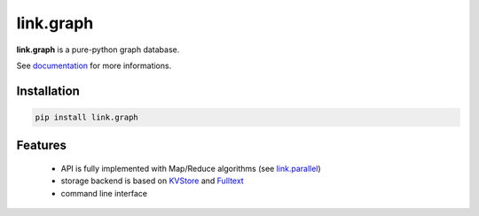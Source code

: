link.graph
==========

**link.graph** is a pure-python graph database.

See documentation_ for more informations.

.. _documentation: https://linkgraph.readthedocs.io
.. _KVStore: https://github.com/linkdd/link.kvstore
.. _Fulltext: https://github.com/linkdd/link.fulltext

.. image:: https://img.shields.io/pypi/l/link.graph.svg?style=flat-square
   :target: https://pypi.python.org/pypi/link.graph/
   :alt: License

.. image:: https://img.shields.io/pypi/status/link.graph.svg?style=flat-square
   :target: https://pypi.python.org/pypi/link.graph/
   :alt: Development Status

.. image:: https://img.shields.io/pypi/v/link.graph.svg?style=flat-square
   :target: https://pypi.python.org/pypi/link.graph/
   :alt: Latest release

.. image:: https://img.shields.io/pypi/pyversions/link.graph.svg?style=flat-square
   :target: https://pypi.python.org/pypi/link.graph/
   :alt: Supported Python versions

.. image:: https://img.shields.io/pypi/implementation/link.graph.svg?style=flat-square
   :target: https://pypi.python.org/pypi/link.graph/
   :alt: Supported Python implementations

.. image:: https://img.shields.io/pypi/wheel/link.graph.svg?style=flat-square
   :target: https://travis-ci.org/linkdd/link.graph
   :alt: Download format

.. image:: https://travis-ci.org/linkdd/link.graph.svg?branch=master&style=flat-square
   :target: https://travis-ci.org/linkdd/link.graph
   :alt: Build status

.. image:: https://coveralls.io/repos/github/linkdd/link.graph/badge.png?style=flat-square
   :target: https://coveralls.io/r/linkdd/link.graph
   :alt: Code test coverage

.. image:: https://img.shields.io/pypi/dm/link.graph.svg?style=flat-square
   :target: https://pypi.python.org/pypi/link.graph/
   :alt: Downloads

.. image:: https://landscape.io/github/linkdd/link.graph/master/landscape.svg?style=flat-square
   :target: https://landscape.io/github/linkdd/link.graph/master
   :alt: Code Health

.. image:: https://www.quantifiedcode.com/api/v1/project/953b5840ed0d411cbb6d606c3b392f39/badge.svg
  :target: https://www.quantifiedcode.com/app/project/953b5840ed0d411cbb6d606c3b392f39
  :alt: Code issues

Installation
------------

.. code-block:: text

   pip install link.graph

Features
--------

 - API is fully implemented with Map/Reduce algorithms (see `link.parallel <https://github.com/linkdd/link.parallel>`_)
 - storage backend is based on KVStore_ and Fulltext_
 - command line interface
